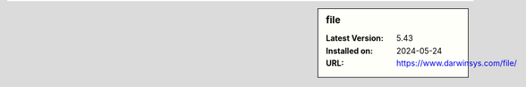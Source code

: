 .. sidebar:: file

   :Latest Version: 5.43
   :Installed on: 2024-05-24
   :URL: https://www.darwinsys.com/file/

